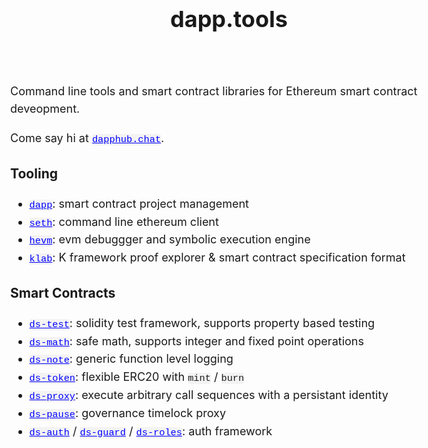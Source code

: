 #+TITLE: dapp.tools
#+DATE:
#+AUTHOR:
#+EMAIL:
#+OPTIONS: ':nil *:t -:t ::t <:t H:3 \n:nil ^:t arch:headline
#+OPTIONS: author:t c:nil creator:comment d:(not "LOGBOOK") date:t
#+OPTIONS: e:t email:t f:t inline:t num:t p:nil pri:nil stat:t
#+OPTIONS: tags:t tasks:t tex:t timestamp:t toc:nil todo:t |:t
#+OPTIONS: num:0 html-postamble:nil title:nil
#+HTML_HEAD_EXTRA: <style> body { line-height: 1.6; font-size: 18px; padding: 0 10px; margin: 60px auto; max-width: 700px;} h2,h2,h3{line-height:1.2} a:link { color: blue; } a:visited { color: purple; } code, .code { font-family: Consolas, "Liberation Mono", Menlo, Courier, monospace; font-size: 1.125rem; line-height: 1.6; padding: 0; padding-top: 0; padding-bottom: 0; margin: 0; font-size: 85%; background-color: rgba(0,0,0,0.04); border-radius: 3px; } h2 { font-style: italic; font-size: 18px } </style>
#+DESCRIPTION:
#+EXCLUDE_TAGS: noexport
#+KEYWORDS:
#+LANGUAGE: en
#+SELECT_TAGS: export
#+HTML_DOCTYPE: html5

Command line tools and smart contract libraries for Ethereum smart contract deveopment.

Come say hi at [[https://dapphub.chat][~dapphub.chat~]].

*** Tooling

- [[https://github.com/dapphub/dapptools/tree/master/src/dapp][~dapp~]]: smart contract project management
- [[https://github.com/dapphub/dapptools/tree/master/src/seth#seth][~seth~]]: command line ethereum client
- [[https://github.com/dapphub/dapptools/tree/master/src/hevm#hevm][~hevm~]]: evm debuggger and symbolic execution engine
- [[https://github.com/dapphub/klab][~klab~]]: K framework proof explorer & smart contract specification format

*** Smart Contracts

- [[https://github.com/dapphub/ds-test/][~ds-test~]]: solidity test framework, supports property based testing
- [[https://github.com/dapphub/ds-math][~ds-math~]]: safe math, supports integer and fixed point operations
- [[https://github.com/dapphub/ds-note][~ds-note~]]: generic function level logging
- [[https://github.com/dapphub/ds-token][~ds-token~]]: flexible ERC20 with ~mint~ / ~burn~
- [[https://github.com/dapphub/ds-proxy][~ds-proxy~]]: execute arbitrary call sequences with a persistant identity
- [[https://github.com/dapphub/ds-pause/][~ds-pause~]]: governance timelock proxy
- [[https://github.com/dapphub/ds-auth][~ds-auth~]] / [[https://github.com/dapphub/ds-guard][~ds-guard~]] / [[https://github.com/dapphub/ds-roles][~ds-roles~]]: auth framework
